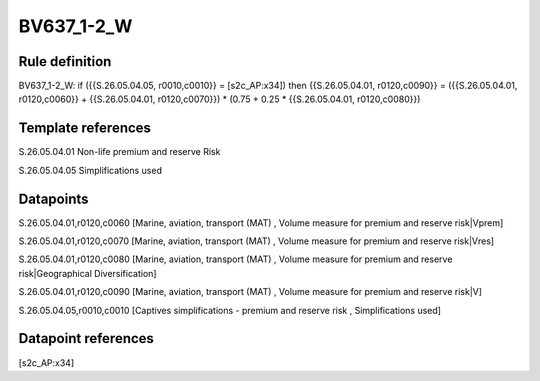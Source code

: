 ===========
BV637_1-2_W
===========

Rule definition
---------------

BV637_1-2_W: if ({{S.26.05.04.05, r0010,c0010}} = [s2c_AP:x34]) then {{S.26.05.04.01, r0120,c0090}} = ({{S.26.05.04.01, r0120,c0060}} + {{S.26.05.04.01, r0120,c0070}}) * (0.75 + 0.25 * {{S.26.05.04.01, r0120,c0080}})


Template references
-------------------

S.26.05.04.01 Non-life premium and reserve Risk

S.26.05.04.05 Simplifications used


Datapoints
----------

S.26.05.04.01,r0120,c0060 [Marine, aviation, transport (MAT) , Volume measure for premium and reserve risk|Vprem]

S.26.05.04.01,r0120,c0070 [Marine, aviation, transport (MAT) , Volume measure for premium and reserve risk|Vres]

S.26.05.04.01,r0120,c0080 [Marine, aviation, transport (MAT) , Volume measure for premium and reserve risk|Geographical Diversification]

S.26.05.04.01,r0120,c0090 [Marine, aviation, transport (MAT) , Volume measure for premium and reserve risk|V]

S.26.05.04.05,r0010,c0010 [Captives simplifications - premium and reserve risk , Simplifications used]



Datapoint references
--------------------

[s2c_AP:x34]